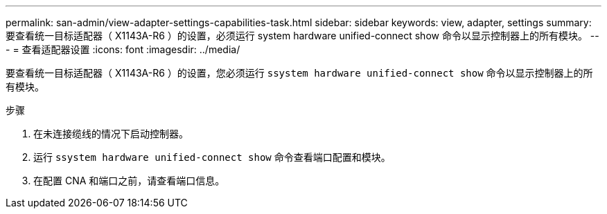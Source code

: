---
permalink: san-admin/view-adapter-settings-capabilities-task.html 
sidebar: sidebar 
keywords: view, adapter, settings 
summary: 要查看统一目标适配器（ X1143A-R6 ）的设置，必须运行 system hardware unified-connect show 命令以显示控制器上的所有模块。 
---
= 查看适配器设置
:icons: font
:imagesdir: ../media/


[role="lead"]
要查看统一目标适配器（ X1143A-R6 ）的设置，您必须运行 `ssystem hardware unified-connect show` 命令以显示控制器上的所有模块。

.步骤
. 在未连接缆线的情况下启动控制器。
. 运行 `ssystem hardware unified-connect show` 命令查看端口配置和模块。
. 在配置 CNA 和端口之前，请查看端口信息。

